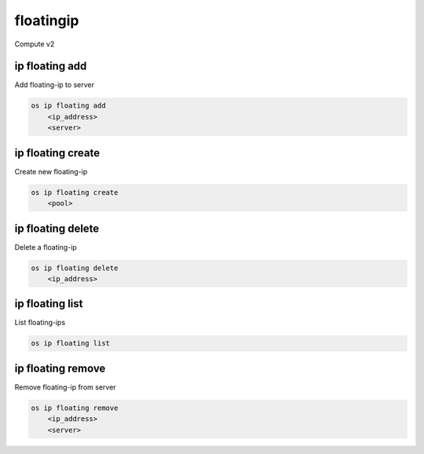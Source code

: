 ==========
floatingip
==========

Compute v2

ip floating add
---------------

Add floating-ip to server

.. program:: ip floating add
.. code:: bash

    os ip floating add
        <ip_address>
        <server>

.. describe:: <ip_address>

    IP address to add to server

.. describe:: <server>

    Server to receive the IP address (name or ID)

ip floating create
------------------

Create new floating-ip

.. program:: ip floating create
.. code:: bash

    os ip floating create
        <pool>

.. describe:: <pool>

    Pool to fetch floating IP from

ip floating delete
------------------

Delete a floating-ip

.. program:: ip floating delete
.. code:: bash

    os ip floating delete
        <ip_address>

.. describe:: <ip_address>

    IP address to delete

ip floating list
----------------

List floating-ips

.. program:: ip floating list
.. code:: bash

    os ip floating list

ip floating remove
------------------

Remove floating-ip from server

.. program:: ip floating remove
.. code:: bash

    os ip floating remove
        <ip_address>
        <server>

.. describe:: <ip_address>

    IP address to remove from server

.. describe:: <server>

    Server to remove the IP address from (name or ID)
